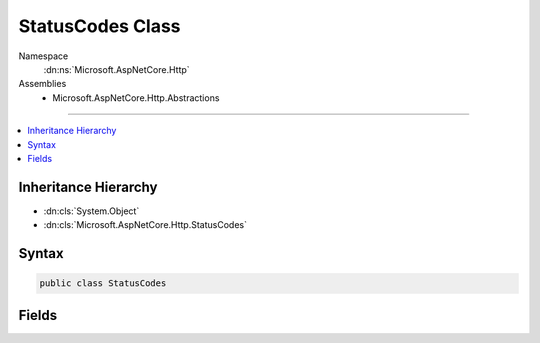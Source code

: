 

StatusCodes Class
=================





Namespace
    :dn:ns:`Microsoft.AspNetCore.Http`
Assemblies
    * Microsoft.AspNetCore.Http.Abstractions

----

.. contents::
   :local:



Inheritance Hierarchy
---------------------


* :dn:cls:`System.Object`
* :dn:cls:`Microsoft.AspNetCore.Http.StatusCodes`








Syntax
------

.. code-block:: csharp

    public class StatusCodes








.. dn:class:: Microsoft.AspNetCore.Http.StatusCodes
    :hidden:

.. dn:class:: Microsoft.AspNetCore.Http.StatusCodes

Fields
------

.. dn:class:: Microsoft.AspNetCore.Http.StatusCodes
    :noindex:
    :hidden:

    
    .. dn:field:: Microsoft.AspNetCore.Http.StatusCodes.Status200OK
    
        
        :rtype: System.Int32
    
        
        .. code-block:: csharp
    
            public const int Status200OK = 200
    
    .. dn:field:: Microsoft.AspNetCore.Http.StatusCodes.Status201Created
    
        
        :rtype: System.Int32
    
        
        .. code-block:: csharp
    
            public const int Status201Created = 201
    
    .. dn:field:: Microsoft.AspNetCore.Http.StatusCodes.Status202Accepted
    
        
        :rtype: System.Int32
    
        
        .. code-block:: csharp
    
            public const int Status202Accepted = 202
    
    .. dn:field:: Microsoft.AspNetCore.Http.StatusCodes.Status203NonAuthoritative
    
        
        :rtype: System.Int32
    
        
        .. code-block:: csharp
    
            public const int Status203NonAuthoritative = 203
    
    .. dn:field:: Microsoft.AspNetCore.Http.StatusCodes.Status204NoContent
    
        
        :rtype: System.Int32
    
        
        .. code-block:: csharp
    
            public const int Status204NoContent = 204
    
    .. dn:field:: Microsoft.AspNetCore.Http.StatusCodes.Status205ResetContent
    
        
        :rtype: System.Int32
    
        
        .. code-block:: csharp
    
            public const int Status205ResetContent = 205
    
    .. dn:field:: Microsoft.AspNetCore.Http.StatusCodes.Status206PartialContent
    
        
        :rtype: System.Int32
    
        
        .. code-block:: csharp
    
            public const int Status206PartialContent = 206
    
    .. dn:field:: Microsoft.AspNetCore.Http.StatusCodes.Status300MultipleChoices
    
        
        :rtype: System.Int32
    
        
        .. code-block:: csharp
    
            public const int Status300MultipleChoices = 300
    
    .. dn:field:: Microsoft.AspNetCore.Http.StatusCodes.Status301MovedPermanently
    
        
        :rtype: System.Int32
    
        
        .. code-block:: csharp
    
            public const int Status301MovedPermanently = 301
    
    .. dn:field:: Microsoft.AspNetCore.Http.StatusCodes.Status302Found
    
        
        :rtype: System.Int32
    
        
        .. code-block:: csharp
    
            public const int Status302Found = 302
    
    .. dn:field:: Microsoft.AspNetCore.Http.StatusCodes.Status303SeeOther
    
        
        :rtype: System.Int32
    
        
        .. code-block:: csharp
    
            public const int Status303SeeOther = 303
    
    .. dn:field:: Microsoft.AspNetCore.Http.StatusCodes.Status304NotModified
    
        
        :rtype: System.Int32
    
        
        .. code-block:: csharp
    
            public const int Status304NotModified = 304
    
    .. dn:field:: Microsoft.AspNetCore.Http.StatusCodes.Status305UseProxy
    
        
        :rtype: System.Int32
    
        
        .. code-block:: csharp
    
            public const int Status305UseProxy = 305
    
    .. dn:field:: Microsoft.AspNetCore.Http.StatusCodes.Status306SwitchProxy
    
        
        :rtype: System.Int32
    
        
        .. code-block:: csharp
    
            public const int Status306SwitchProxy = 306
    
    .. dn:field:: Microsoft.AspNetCore.Http.StatusCodes.Status307TemporaryRedirect
    
        
        :rtype: System.Int32
    
        
        .. code-block:: csharp
    
            public const int Status307TemporaryRedirect = 307
    
    .. dn:field:: Microsoft.AspNetCore.Http.StatusCodes.Status400BadRequest
    
        
        :rtype: System.Int32
    
        
        .. code-block:: csharp
    
            public const int Status400BadRequest = 400
    
    .. dn:field:: Microsoft.AspNetCore.Http.StatusCodes.Status401Unauthorized
    
        
        :rtype: System.Int32
    
        
        .. code-block:: csharp
    
            public const int Status401Unauthorized = 401
    
    .. dn:field:: Microsoft.AspNetCore.Http.StatusCodes.Status402PaymentRequired
    
        
        :rtype: System.Int32
    
        
        .. code-block:: csharp
    
            public const int Status402PaymentRequired = 402
    
    .. dn:field:: Microsoft.AspNetCore.Http.StatusCodes.Status403Forbidden
    
        
        :rtype: System.Int32
    
        
        .. code-block:: csharp
    
            public const int Status403Forbidden = 403
    
    .. dn:field:: Microsoft.AspNetCore.Http.StatusCodes.Status404NotFound
    
        
        :rtype: System.Int32
    
        
        .. code-block:: csharp
    
            public const int Status404NotFound = 404
    
    .. dn:field:: Microsoft.AspNetCore.Http.StatusCodes.Status405MethodNotAllowed
    
        
        :rtype: System.Int32
    
        
        .. code-block:: csharp
    
            public const int Status405MethodNotAllowed = 405
    
    .. dn:field:: Microsoft.AspNetCore.Http.StatusCodes.Status406NotAcceptable
    
        
        :rtype: System.Int32
    
        
        .. code-block:: csharp
    
            public const int Status406NotAcceptable = 406
    
    .. dn:field:: Microsoft.AspNetCore.Http.StatusCodes.Status407ProxyAuthenticationRequired
    
        
        :rtype: System.Int32
    
        
        .. code-block:: csharp
    
            public const int Status407ProxyAuthenticationRequired = 407
    
    .. dn:field:: Microsoft.AspNetCore.Http.StatusCodes.Status408RequestTimeout
    
        
        :rtype: System.Int32
    
        
        .. code-block:: csharp
    
            public const int Status408RequestTimeout = 408
    
    .. dn:field:: Microsoft.AspNetCore.Http.StatusCodes.Status409Conflict
    
        
        :rtype: System.Int32
    
        
        .. code-block:: csharp
    
            public const int Status409Conflict = 409
    
    .. dn:field:: Microsoft.AspNetCore.Http.StatusCodes.Status410Gone
    
        
        :rtype: System.Int32
    
        
        .. code-block:: csharp
    
            public const int Status410Gone = 410
    
    .. dn:field:: Microsoft.AspNetCore.Http.StatusCodes.Status411LengthRequired
    
        
        :rtype: System.Int32
    
        
        .. code-block:: csharp
    
            public const int Status411LengthRequired = 411
    
    .. dn:field:: Microsoft.AspNetCore.Http.StatusCodes.Status412PreconditionFailed
    
        
        :rtype: System.Int32
    
        
        .. code-block:: csharp
    
            public const int Status412PreconditionFailed = 412
    
    .. dn:field:: Microsoft.AspNetCore.Http.StatusCodes.Status413RequestEntityTooLarge
    
        
        :rtype: System.Int32
    
        
        .. code-block:: csharp
    
            public const int Status413RequestEntityTooLarge = 413
    
    .. dn:field:: Microsoft.AspNetCore.Http.StatusCodes.Status414RequestUriTooLong
    
        
        :rtype: System.Int32
    
        
        .. code-block:: csharp
    
            public const int Status414RequestUriTooLong = 414
    
    .. dn:field:: Microsoft.AspNetCore.Http.StatusCodes.Status415UnsupportedMediaType
    
        
        :rtype: System.Int32
    
        
        .. code-block:: csharp
    
            public const int Status415UnsupportedMediaType = 415
    
    .. dn:field:: Microsoft.AspNetCore.Http.StatusCodes.Status416RequestedRangeNotSatisfiable
    
        
        :rtype: System.Int32
    
        
        .. code-block:: csharp
    
            public const int Status416RequestedRangeNotSatisfiable = 416
    
    .. dn:field:: Microsoft.AspNetCore.Http.StatusCodes.Status417ExpectationFailed
    
        
        :rtype: System.Int32
    
        
        .. code-block:: csharp
    
            public const int Status417ExpectationFailed = 417
    
    .. dn:field:: Microsoft.AspNetCore.Http.StatusCodes.Status418ImATeapot
    
        
        :rtype: System.Int32
    
        
        .. code-block:: csharp
    
            public const int Status418ImATeapot = 418
    
    .. dn:field:: Microsoft.AspNetCore.Http.StatusCodes.Status419AuthenticationTimeout
    
        
        :rtype: System.Int32
    
        
        .. code-block:: csharp
    
            public const int Status419AuthenticationTimeout = 419
    
    .. dn:field:: Microsoft.AspNetCore.Http.StatusCodes.Status500InternalServerError
    
        
        :rtype: System.Int32
    
        
        .. code-block:: csharp
    
            public const int Status500InternalServerError = 500
    
    .. dn:field:: Microsoft.AspNetCore.Http.StatusCodes.Status501NotImplemented
    
        
        :rtype: System.Int32
    
        
        .. code-block:: csharp
    
            public const int Status501NotImplemented = 501
    
    .. dn:field:: Microsoft.AspNetCore.Http.StatusCodes.Status502BadGateway
    
        
        :rtype: System.Int32
    
        
        .. code-block:: csharp
    
            public const int Status502BadGateway = 502
    
    .. dn:field:: Microsoft.AspNetCore.Http.StatusCodes.Status503ServiceUnavailable
    
        
        :rtype: System.Int32
    
        
        .. code-block:: csharp
    
            public const int Status503ServiceUnavailable = 503
    
    .. dn:field:: Microsoft.AspNetCore.Http.StatusCodes.Status504GatewayTimeout
    
        
        :rtype: System.Int32
    
        
        .. code-block:: csharp
    
            public const int Status504GatewayTimeout = 504
    
    .. dn:field:: Microsoft.AspNetCore.Http.StatusCodes.Status505HttpVersionNotsupported
    
        
        :rtype: System.Int32
    
        
        .. code-block:: csharp
    
            public const int Status505HttpVersionNotsupported = 505
    
    .. dn:field:: Microsoft.AspNetCore.Http.StatusCodes.Status506VariantAlsoNegotiates
    
        
        :rtype: System.Int32
    
        
        .. code-block:: csharp
    
            public const int Status506VariantAlsoNegotiates = 506
    

